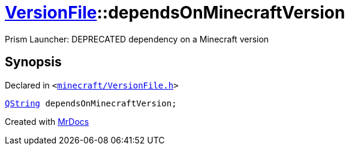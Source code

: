[#VersionFile-dependsOnMinecraftVersion]
= xref:VersionFile.adoc[VersionFile]::dependsOnMinecraftVersion
:relfileprefix: ../
:mrdocs:


Prism Launcher&colon; DEPRECATED dependency on a Minecraft version



== Synopsis

Declared in `&lt;https://github.com/PrismLauncher/PrismLauncher/blob/develop/launcher/minecraft/VersionFile.h#L81[minecraft&sol;VersionFile&period;h]&gt;`

[source,cpp,subs="verbatim,replacements,macros,-callouts"]
----
xref:QString.adoc[QString] dependsOnMinecraftVersion;
----



[.small]#Created with https://www.mrdocs.com[MrDocs]#

